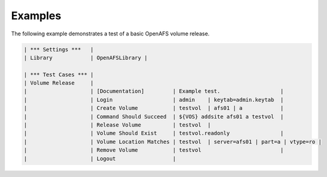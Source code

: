 Examples
========

The following example demonstrates a test of a basic OpenAFS volume release.

.. code-block:: robotframework

   | *** Settings ***   |
   | Library            | OpenAFSLibrary |

   | *** Test Cases *** |
   | Volume Release     |
   |                    | [Documentation]         | Example test.                   |
   |                    | Login                   | admin    | keytab=admin.keytab  |
   |                    | Create Volume           | testvol  | afs01 | a            |
   |                    | Command Should Succeed  | ${VOS} addsite afs01 a testvol  |
   |                    | Release Volume          | testvol  |
   |                    | Volume Should Exist     | testvol.readonly                |
   |                    | Volume Location Matches | testvol  | server=afs01 | part=a | vtype=ro |
   |                    | Remove Volume           | testvol                         |
   |                    | Logout                  |
